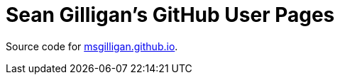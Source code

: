 = Sean Gilligan's GitHub User Pages

Source code for http://msgilligan.github.io[msgilligan.github.io].


